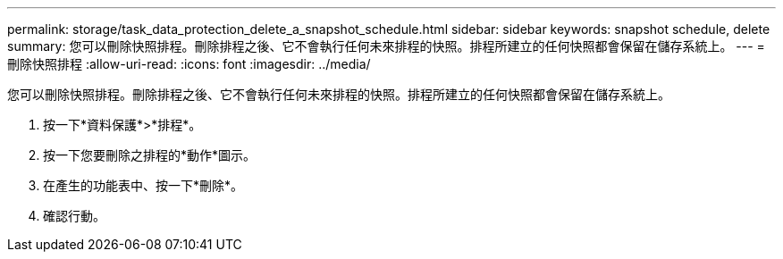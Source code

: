 ---
permalink: storage/task_data_protection_delete_a_snapshot_schedule.html 
sidebar: sidebar 
keywords: snapshot schedule, delete 
summary: 您可以刪除快照排程。刪除排程之後、它不會執行任何未來排程的快照。排程所建立的任何快照都會保留在儲存系統上。 
---
= 刪除快照排程
:allow-uri-read: 
:icons: font
:imagesdir: ../media/


[role="lead"]
您可以刪除快照排程。刪除排程之後、它不會執行任何未來排程的快照。排程所建立的任何快照都會保留在儲存系統上。

. 按一下*資料保護*>*排程*。
. 按一下您要刪除之排程的*動作*圖示。
. 在產生的功能表中、按一下*刪除*。
. 確認行動。


